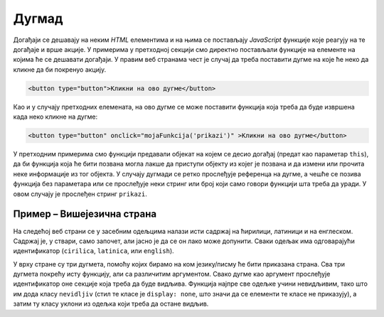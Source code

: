 Дугмад
======

Догађаји се дешавају на неким *HTML* елементима и на њима се постављају *JavaScript* функције које реагују на те догађаје и врше акције. У примерима у претходној секцији смо директно постављали функције на елементе на којима ће се дешавати догађаји. У правим веб странама чест је случај да треба поставити дугме на које ће неко да кликне да би покренуо акцију.

.. code-block:: html

    <button type="button">Кликни на ово дугме</button>

Као и у случају претходних елемената, на ово дугме се може поставити функција која треба да буде извршена када неко кликне на дугме:

.. code-block:: html

    <button type="button" onclick="mojaFunkcija('prikazi')" >Кликни на ово дугме</button>

У претходним примерима смо функцији предавали објекат на којем се десио догађај (предат као параметар ``this``), да би функција која ће бити позвана могла лакше да приступи објекту из којег је позвана и да измени или прочита неке информације из тог објекта. У случају дугмади се ретко прослеђује референца на дугме, а чешће се позива функција без параметара или се прослеђује неки стринг или број који само говори функцији шта треба да уради. У овом случају је прослеђен стринг ``prikazi``. 

.. comment

    У случају да користите *Twitter Bootstrap* за стилизовање страна, можете лако да примените различите стилове за дугмад, као на пример:

    .. image:: ../../_images/bootstrap/dugmad_stil.png
        :width: 624px
        :align: center

    Примарни и секундарни стилови дугмета су стилови који се најчешће користе на странама. Често би требало да обележите неку дугмад тако да означите да је то дугме које треба да се притисне да би се успешно извршила нека акција (енгл. *success*) или да ће се десити нека потенцијално опасна акција или акција која ће приказати упозорење. 

    Дугмад се могу лако стилизовати помоћу библиотеке *Twitter Bootstrap* додавањем класа ``btn-primary``, ``btn-secondary``, ``btn-success``, ``btn-danger`` и слично као што је приказано у следећем примеру:

    .. code-block:: html

        <button type="button" class="btn btn-primary">Primary</button>
        <button type="button" class="btn btn-secondary">Secondary</button>
        <button type="button" class="btn btn-success">Success</button>
        <button type="button" class="btn btn-info">Info</button>
        <button type="button" class="btn btn-warning">Warning</button>
        <button type="button" class="btn btn-danger">Danger</button>
        <button type="button" class="btn btn-dark">Dark</button>
        <button type="button" class="btn btn-light">Light</button>
        <button type="button" class="btn btn-link">Link</button>

    Када поставите неко од оваквих дугмади на страну, на њега можете поставити функцију која ће бити извршена када се притисне дугме, као на пример:

    .. code-block:: html

        <button type="button" class="btn btn-primary" onclick="mojaFunkcija()">Притисни ово дугме</button>

    Више информација о дугмади можете наћи на 
    *w3schools* страни `о дугметима <https://www.w3schools.com/bootstrap4/bootstrap_buttons.asp>`_ или 
    *Bootstrap* `документацији о дугметима <https://getbootstrap.com/docs/4.1/components/buttons/>`_.

Пример – Вишејезична страна
'''''''''''''''''''''''''''

На следећој веб страни се у засебним одељцима налази исти садржај на ћирилици, латиници и на енглеском. Садржај је, у ствари, само започет, али јасно је да се он лако може допунити. Сваки одељак има одговарајући идентификатор (``cirilica``, ``latinica``, или ``english``).

У врху стране су три дугмета, помоћу којих бирамо на ком језику/писму ће бити приказана страна. Сва три дугмета покрећу исту функцију, али са различитим аргументом. Свако дугме као аргумент прослеђује идентификатор оне секције која треба да буде видљива. Функција најпре све одељке учини невидљивим, тако што им дода класу ``nevidljiv`` (стил те класе је ``display: none``, што значи да се елементи те класе не приказују), а затим ту класу уклони из одељка који треба да остане видљив.

.. activecode:: biranje_jezika_i_pisma_html
    :language: html
    :nocodelens:

    <!DOCTYPE html>
    <html>
        <head>
            <style>
              .nevidljiv { display: none; }
            </style>

            <title>MultiLang</title>
            <script>
            
                function postaviPismo(izabranoPismo) {
                  document.querySelector('#cirilica').classList.add('nevidljiv');
                  document.querySelector('#latinica').classList.add('nevidljiv');
                  document.querySelector('#english').classList.add('nevidljiv');
                  
                  document.querySelector(`#${izabranoPismo}`).classList.remove('nevidljiv');
                }

                document.addEventListener('DOMContentLoaded', function() {
                    postaviPismo('cirilica');
                });

            </script>

        </head>
        <body>
            <button type="button" onclick="postaviPismo('cirilica')">Ћирилица</button>
            <button type="button" onclick="postaviPismo('latinica')">Latinica</button>
            <button type="button" onclick="postaviPismo('english')">English</button>
            <div id="cirilica">
              <h1>Биографија</h1>
              <p>…</p>
              <h1>Остало</h1>
              <p>…</p>
              <h1>Референце</h1>
              <p>…</p>
            </div>
            <div id="latinica">
              <h1>Biografija</h1>
              <p>…</p>
              <h1>Ostalo</h1>
              <p>…</p>
              <h1>Reference</h1>
              <p>…</p>
            </div>
            <div id="english">
              <h1>Biography</h1>
              <p>…</p>
              <h1>Other</h1>
              <p>…</p>
              <h1>References</h1>
              <p>…</p>
            </div>
        </body>
    </html>



